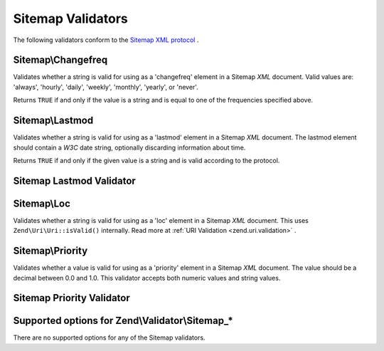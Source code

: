
Sitemap Validators
==================

The following validators conform to the `Sitemap XML protocol`_ .

.. _zend.validator.sitemap.changefreq:

Sitemap\\Changefreq
-------------------

Validates whether a string is valid for using as a 'changefreq' element in a Sitemap *XML* document. Valid values are: 'always', 'hourly', 'daily', 'weekly', 'monthly', 'yearly', or 'never'.

Returns ``TRUE`` if and only if the value is a string and is equal to one of the frequencies specified above.

.. _zend.validator.sitemap.lastmod:

Sitemap\\Lastmod
----------------

Validates whether a string is valid for using as a 'lastmod' element in a Sitemap *XML* document. The lastmod element should contain a *W3C* date string, optionally discarding information about time.

Returns ``TRUE`` if and only if the given value is a string and is valid according to the protocol.

.. _zend.validator.sitemap.lastmod.example:

Sitemap Lastmod Validator
-------------------------

.. code-block:: php
    :linenos:
    
    $validator = new Zend\Validator\Sitemap\Lastmod();
    
    $validator->isValid('1999-11-11T22:23:52-02:00'); // true
    $validator->isValid('2008-05-12T00:42:52+02:00'); // true
    $validator->isValid('1999-11-11'); // true
    $validator->isValid('2008-05-12'); // true
    
    $validator->isValid('1999-11-11t22:23:52-02:00'); // false
    $validator->isValid('2008-05-12T00:42:60+02:00'); // false
    $validator->isValid('1999-13-11'); // false
    $validator->isValid('2008-05-32'); // false
    $validator->isValid('yesterday'); // false
    

.. _zend.validator.sitemap.loc:

Sitemap\\Loc
------------

Validates whether a string is valid for using as a 'loc' element in a Sitemap *XML* document. This uses ``Zend\Uri\Uri::isValid()`` internally. Read more at :ref:`URI Validation <zend.uri.validation>` .

.. _zend.validator.sitemap.priority:

Sitemap\\Priority
-----------------

Validates whether a value is valid for using as a 'priority' element in a Sitemap *XML* document. The value should be a decimal between 0.0 and 1.0. This validator accepts both numeric values and string values.

.. _zend.validator.sitemap.priority.example:

Sitemap Priority Validator
--------------------------

.. code-block:: php
    :linenos:
    
    $validator = new Zend\Validator\Sitemap\Priority();
    
    $validator->isValid('0.1'); // true
    $validator->isValid('0.789'); // true
    $validator->isValid(0.8); // true
    $validator->isValid(1.0); // true
    
    $validator->isValid('1.1'); // false
    $validator->isValid('-0.4'); // false
    $validator->isValid(1.00001); // false
    $validator->isValid(0xFF); // false
    $validator->isValid('foo'); // false
    

.. _zend.validator.set.sitemap.options:

Supported options for Zend\\Validator\\Sitemap_*
------------------------------------------------

There are no supported options for any of the Sitemap validators.


.. _`Sitemap XML protocol`: http://www.sitemaps.org/protocol.php
